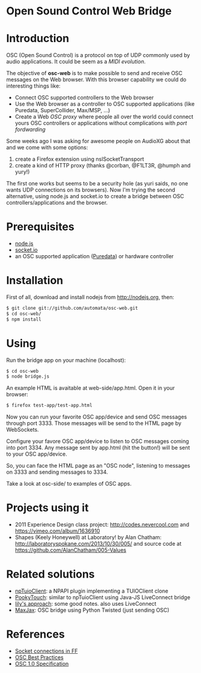 * Open Sound Control Web Bridge

* Introduction

OSC (Open Sound Control) is a protocol on top of UDP commonly used by
audio applications. It could be seem as a /MIDI evolution/. 

The objective of *osc-web* is to make possible to send and receive
OSC messages on the Web browser. With this browser capability we could
do interesting things like:

- Connect OSC supported controllers to the Web browser
- Use the Web browser as a controller to OSC supported applications
  (like Puredata, SuperCollider, Max/MSP, ...)
- Create a Web /OSC proxy/ where people all over the world could
  connect yours OSC controllers or applications without complications
  with /port fordwarding/

Some weeks ago I was asking for awesome people on AudioXG about that
and we come with some options:

1. create a Firefox extension using nsISocketTransport
2. create a kind of HTTP proxy (thanks @corban, @F1LT3R, @humph and yury!)

The first one works but seems to be a security hole (as yuri saids, no
one wants UDP connections on its browsers). Now I'm trying the second
alternative, using node.js and socket.io to create a bridge between
OSC controllers/applications and the browser.

* Prerequisites

- [[http://nodejs.org][node.js]]
- [[http://socket.io][socket.io]]
- an OSC supported application ([[http://puredata.org][Puredata]]) or hardware controller

* Installation

First of all, download and install nodejs from http://nodejs.org, then:

#+begin_src sh
$ git clone git://github.com/automata/osc-web.git
$ cd osc-web/
$ npm install
#+end_src

* Using

Run the bridge app on your machine (localhost):

#+begin_src sh
$ cd osc-web
$ node bridge.js
#+end_src

An example HTML is avaitable at web-side/app.html. Open it in your browser:

#+begin_src sh
$ firefox test-app/test-app.html
#+end_src

Now you can run your favorite OSC app/device and send OSC messages
through port 3333. Those messages will be send to the HTML page by
WebSockets.

Configure your favore OSC app/device to listen to OSC messages coming
into port 3334. Any message sent by app.html (hit the button!) will be
sent to your OSC app/device.

So, you can face the HTML page as an "OSC node", listening to messages
on 3333 and sending messages to 3334.

Take a look at osc-side/ to examples of OSC apps.

* Projects using it

- 2011 Experience Design class project: http://codes.nevercool.com and https://vimeo.com/album/1636910
- Shapes (Keely Honeywell) at Laboratory! by Alan Chatham: http://laboratoryspokane.com/2013/10/30/005/ and source code at https://github.com/AlanChatham/005-Values

* Related solutions

- [[https://github.com/fajran/npTuioClient][npTuioClient]]: a NPAPI plugin implementing a TUIOClient clone
- [[http://pooky.sourceforge.net/wiki/PookyTouch][PookyTouch]]: similar to npTuioClient using Java-JS LiveConnect bridge
- [[http://blog.lilyapp.org/2007/05/lily_osc_1.html][lily's approach]]: some good notes. also uses LiveConnect
- [[http://tirl.org/software/maxjax/][MaxJax]]: OSC bridge using Python Twisted (just sending OSC)

* References

- [[http://www.midnightresearch.com/index.php?s=nsisockettransportservice][Socket connections in FF]]
- [[http://opensoundcontrol.org/files/osc-best-practices-final.pdf][OSC Best Practices]]
- [[http://opensoundcontrol.org/spec-1_0][OSC 1.0 Specification]]
